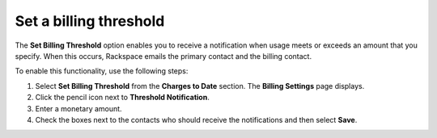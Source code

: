 .. threshold:

=======================
Set a billing threshold
=======================

The **Set Billing Threshold** option
enables you to receive a notification when usage
meets or exceeds an amount that you specify. When this occurs,
Rackspace emails the primary contact and the billing contact.

To enable this functionality, use the following steps:

1. Select **Set Billing Threshold** from the
   **Charges to Date** section. The **Billing Settings** page displays.

2. Click the pencil icon next to **Threshold Notification**.

3. Enter a monetary amount.

4. Check the boxes next to the contacts who should receive the notifications
   and then select **Save**.
